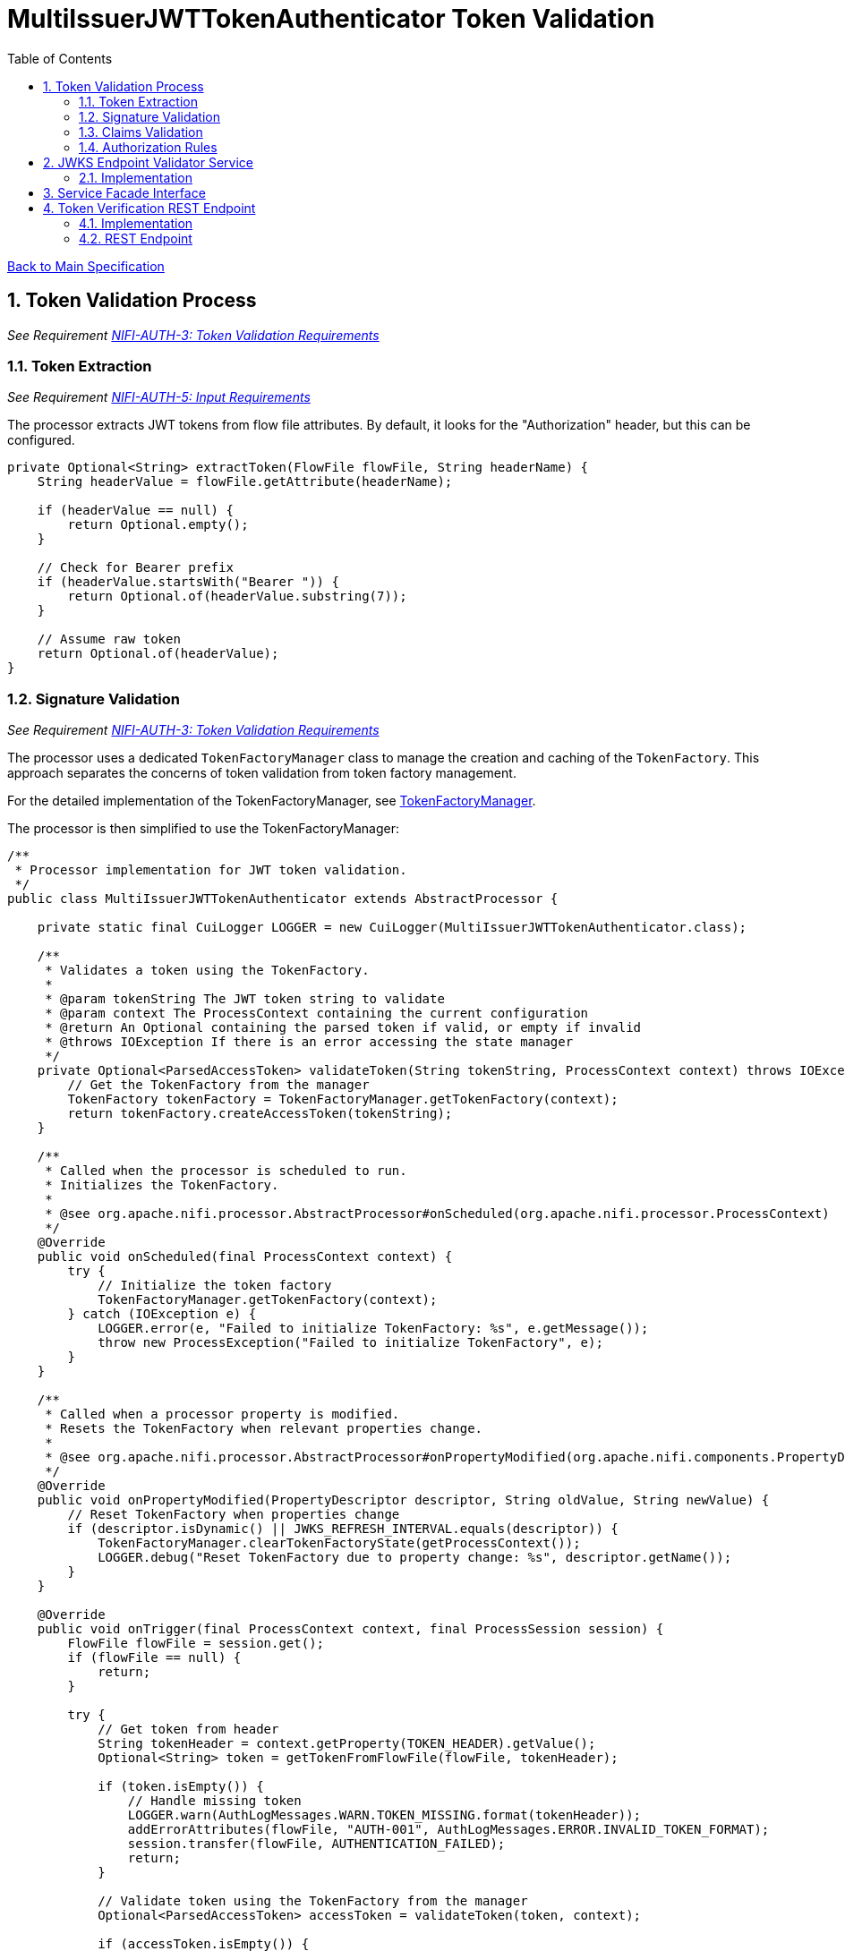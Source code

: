 = MultiIssuerJWTTokenAuthenticator Token Validation
:toc:
:toclevels: 3
:toc-title: Table of Contents
:sectnums:

link:../Specification.adoc[Back to Main Specification]

== Token Validation Process
_See Requirement link:../Requirements.adoc#NIFI-AUTH-3[NIFI-AUTH-3: Token Validation Requirements]_

=== Token Extraction
_See Requirement link:../Requirements.adoc#NIFI-AUTH-5[NIFI-AUTH-5: Input Requirements]_

The processor extracts JWT tokens from flow file attributes. By default, it looks for the "Authorization" header, but this can be configured.

[source,java]
----
private Optional<String> extractToken(FlowFile flowFile, String headerName) {
    String headerValue = flowFile.getAttribute(headerName);
    
    if (headerValue == null) {
        return Optional.empty();
    }
    
    // Check for Bearer prefix
    if (headerValue.startsWith("Bearer ")) {
        return Optional.of(headerValue.substring(7));
    }
    
    // Assume raw token
    return Optional.of(headerValue);
}
----

=== Signature Validation
_See Requirement link:../Requirements.adoc#NIFI-AUTH-3[NIFI-AUTH-3: Token Validation Requirements]_

The processor uses a dedicated `TokenFactoryManager` class to manage the creation and caching of the `TokenFactory`. This approach separates the concerns of token validation from token factory management.

For the detailed implementation of the TokenFactoryManager, see link:token-factory-manager.adoc[TokenFactoryManager].

The processor is then simplified to use the TokenFactoryManager:

[source,java]
----
/**
 * Processor implementation for JWT token validation.
 */
public class MultiIssuerJWTTokenAuthenticator extends AbstractProcessor {

    private static final CuiLogger LOGGER = new CuiLogger(MultiIssuerJWTTokenAuthenticator.class);
    
    /**
     * Validates a token using the TokenFactory.
     * 
     * @param tokenString The JWT token string to validate
     * @param context The ProcessContext containing the current configuration
     * @return An Optional containing the parsed token if valid, or empty if invalid
     * @throws IOException If there is an error accessing the state manager
     */
    private Optional<ParsedAccessToken> validateToken(String tokenString, ProcessContext context) throws IOException {
        // Get the TokenFactory from the manager
        TokenFactory tokenFactory = TokenFactoryManager.getTokenFactory(context);
        return tokenFactory.createAccessToken(tokenString);
    }
    
    /**
     * Called when the processor is scheduled to run.
     * Initializes the TokenFactory.
     * 
     * @see org.apache.nifi.processor.AbstractProcessor#onScheduled(org.apache.nifi.processor.ProcessContext)
     */
    @Override
    public void onScheduled(final ProcessContext context) {
        try {
            // Initialize the token factory
            TokenFactoryManager.getTokenFactory(context);
        } catch (IOException e) {
            LOGGER.error(e, "Failed to initialize TokenFactory: %s", e.getMessage());
            throw new ProcessException("Failed to initialize TokenFactory", e);
        }
    }
    
    /**
     * Called when a processor property is modified.
     * Resets the TokenFactory when relevant properties change.
     * 
     * @see org.apache.nifi.processor.AbstractProcessor#onPropertyModified(org.apache.nifi.components.PropertyDescriptor, java.lang.String, java.lang.String)
     */
    @Override
    public void onPropertyModified(PropertyDescriptor descriptor, String oldValue, String newValue) {
        // Reset TokenFactory when properties change
        if (descriptor.isDynamic() || JWKS_REFRESH_INTERVAL.equals(descriptor)) {
            TokenFactoryManager.clearTokenFactoryState(getProcessContext());
            LOGGER.debug("Reset TokenFactory due to property change: %s", descriptor.getName());
        }
    }
    
    @Override
    public void onTrigger(final ProcessContext context, final ProcessSession session) {
        FlowFile flowFile = session.get();
        if (flowFile == null) {
            return;
        }
        
        try {
            // Get token from header
            String tokenHeader = context.getProperty(TOKEN_HEADER).getValue();
            Optional<String> token = getTokenFromFlowFile(flowFile, tokenHeader);
            
            if (token.isEmpty()) {
                // Handle missing token
                LOGGER.warn(AuthLogMessages.WARN.TOKEN_MISSING.format(tokenHeader));
                addErrorAttributes(flowFile, "AUTH-001", AuthLogMessages.ERROR.INVALID_TOKEN_FORMAT);
                session.transfer(flowFile, AUTHENTICATION_FAILED);
                return;
            }
            
            // Validate token using the TokenFactory from the manager
            Optional<ParsedAccessToken> accessToken = validateToken(token, context);
            
            if (accessToken.isEmpty()) {
                // Token validation failed
                addErrorAttributes(flowFile, "AUTH-002", AuthLogMessages.ERROR.INVALID_TOKEN_FORMAT);
                session.transfer(flowFile, AUTHENTICATION_FAILED);
                return;
            }
            
            // Token is valid, extract claims and add to flow file
            ParsedAccessToken parsedToken = accessToken.get();
            Map<String, String> claims = extractClaims(parsedToken);
            flowFile = session.putAllAttributes(flowFile, claims);
            
            // Transfer to success relationship
            session.transfer(flowFile, AUTHENTICATION_SUCCESS);
            
        } catch (Exception e) {
            // Handle unexpected exceptions
            LOGGER.error(e, "Unexpected error during token validation: %s", e.getMessage());
            addErrorAttributes(flowFile, "AUTH-010", AuthLogMessages.ERROR.INVALID_CONFIGURATION);
            session.transfer(flowFile, AUTHENTICATION_FAILED);
        }
    }
}
----

=== Claims Validation
_See Requirement link:../Requirements.adoc#NIFI-AUTH-3[NIFI-AUTH-3: Token Validation Requirements]_

The processor validates various JWT claims, including expiration, not-before, issuer, and audience.

[source,java]
----
/**
 * Validates the claims in a token.
 * 
 * @param token The parsed access token to validate
 * @return A ValidationResult indicating whether the claims are valid
 */
private ValidationResult validateClaims(ParsedAccessToken token) {
    // Check expiration time
    if (token.isExpired()) {
        return ValidationResult.invalid("Token has expired");
    }
    
    // Check not-before time
    if (token.getNotBeforeTime() != null && 
        token.getNotBeforeTime().isAfter(Instant.now())) {
        return ValidationResult.invalid("Token not yet valid");
    }
    
    return ValidationResult.valid();
}
----

=== Authorization Rules
_See Requirement link:../Requirements.adoc#NIFI-AUTH-7.4[NIFI-AUTH-7.4: Authorization Configuration]_

The processor can enforce authorization rules based on token scopes and roles.

[source,java]
----
/**
 * Validates authorization rules based on token scopes and roles.
 * 
 * @param token The parsed access token to validate
 * @return A ValidationResult indicating whether the authorization is valid
 */
private ValidationResult validateAuthorization(ParsedAccessToken token) {
    // Check required scopes
    Set<String> missingScopes = token.determineMissingScopes(requiredScopes);
    if (!missingScopes.isEmpty()) {
        return ValidationResult.invalid("Token missing required scopes: " + String.join(", ", missingScopes));
    }
    
    // Check required roles
    if (requiredRoles != null && !requiredRoles.isEmpty()) {
        Set<String> tokenRoles = token.getRoles();
        if (!tokenRoles.containsAll(requiredRoles)) {
            // Calculate missing roles
            Set<String> missingRoles = new HashSet<>(requiredRoles);
            missingRoles.removeAll(tokenRoles);
            return ValidationResult.invalid("Token missing required roles: " + String.join(", ", missingRoles));
        }
    }
    
    return ValidationResult.valid();
}

/**
 * Extracts claims from a token and converts them to a map of attributes.
 * 
 * @param token The parsed access token
 * @return A map of claim names to string values
 */
private Map<String, String> extractClaims(ParsedAccessToken token) {
    Map<String, String> claims = new HashMap<>();
    
    // Add standard claims
    claims.put("jwt.subject", token.getSubjectId());
    claims.put("jwt.issuer", token.getIssuer());
    
    // Add expiration time if available
    if (token.getExpirationTime() != null) {
        claims.put("jwt.exp", String.valueOf(token.getExpirationTime().getEpochSecond()));
    }
    
    // Add issued-at time if available
    if (token.getIssuedAt() != null) {
        claims.put("jwt.iat", String.valueOf(token.getIssuedAt().getEpochSecond()));
    }
    
    // Add scopes
    Set<String> scopes = token.getScopes();
    if (!scopes.isEmpty()) {
        claims.put("jwt.scope", String.join(" ", scopes));
    }
    
    // Add roles
    Set<String> roles = token.getRoles();
    if (!roles.isEmpty()) {
        claims.put("jwt.roles", String.join(",", roles));
    }
    
    // Add additional custom claims
    Map<String, Object> customClaims = token.getCustomClaims();
    for (Map.Entry<String, Object> entry : customClaims.entrySet()) {
        String key = entry.getKey();
        Object value = entry.getValue();
        
        // Skip complex objects, only include simple values
        if (value instanceof String || value instanceof Number || value instanceof Boolean) {
            claims.put("jwt." + key, String.valueOf(value));
        }
    }
    
    return claims;
}
----

== JWKS Endpoint Validator Service

=== Implementation
The JWKS Endpoint Validator Service validates that a JWKS endpoint is accessible and returns valid JWKS data.

[source,java]
----
public class StandardJwksEndpointValidator implements JwksEndpointValidator {
    
    private static final CuiLogger LOGGER = new CuiLogger(StandardJwksEndpointValidator.class);
    
    @Override
    public ValidationResult validateJwksEndpoint(String jwksUrl) {
        try {
            // Create HTTP client with appropriate timeouts
            HttpClient client = HttpClient.newBuilder()
                .connectTimeout(Duration.ofSeconds(5))
                .build();
            
            // Create request
            HttpRequest request = HttpRequest.newBuilder()
                .uri(URI.create(jwksUrl))
                .timeout(Duration.ofSeconds(5))
                .GET()
                .build();
            
            // Execute request
            HttpResponse<String> response = client.send(request, HttpResponse.BodyHandlers.ofString());
            
            // Check response
            if (response.statusCode() == 200) {
                // Validate JWKS format
                if (isValidJwksFormat(response.body())) {
                    return new ValidationResult.Builder()
                        .valid(true)
                        .explanation("Successfully connected to JWKS endpoint")
                        .build();
                } else {
                    return new ValidationResult.Builder()
                        .valid(false)
                        .explanation("Response is not a valid JWKS format")
                        .build();
                }
            } else {
                return new ValidationResult.Builder()
                    .valid(false)
                    .explanation("Failed to connect to JWKS endpoint: HTTP " + response.statusCode())
                    .build();
            }
        } catch (Exception e) {
            LOGGER.error(e, "Error validating JWKS endpoint: %s", e.getMessage());
            return new ValidationResult.Builder()
                .valid(false)
                .explanation("Error connecting to JWKS endpoint: " + e.getMessage())
                .build();
        }
    }
    
    private boolean isValidJwksFormat(String body) {
        try {
            JsonObject jwks = JsonParser.parseString(body).getAsJsonObject();
            return jwks.has("keys") && jwks.get("keys").isJsonArray();
        } catch (Exception e) {
            return false;
        }
    }
}
----

== Service Facade Interface
_See Requirement link:../Requirements.adoc#NIFI-AUTH-7.3[NIFI-AUTH-7.3: Verification]_

The service facade provides access to NiFi's internal services and components.

[source,java]
----
/**
 * Interface for accessing NiFi services and components
 */
public interface ServiceFacade {
    
    /**
     * Gets a processor node by ID
     * 
     * @param processorId The ID of the processor
     * @return The processor node, or null if not found
     */
    ProcessorNode getProcessorNode(String processorId);
    
    /**
     * Gets the process context for a processor
     * 
     * @return The process context
     */
    ProcessContext getProcessContext();
}
----

link:../specification/token-validation.adoc#_token_validation_process[Back to Token Validation Process]

== Token Verification REST Endpoint
_See Requirement link:../Requirements.adoc#NIFI-AUTH-7.3[NIFI-AUTH-7.3: Verification]_

=== Implementation
The Token Verification UI allows users to test JWT tokens against the current processor configuration.

[source,java]
----
@Path("/processors/{id}/verify-token")
public class TokenVerificationResource extends ApplicationResource {
    
    private static final CuiLogger LOGGER = new CuiLogger(TokenVerificationResource.class);
    
    @POST
    @Consumes(MediaType.APPLICATION_JSON)
    @Produces(MediaType.APPLICATION_JSON)
    public Response verifyToken(
            @PathParam("id") String processorId,
            TokenVerificationRequest request) {
        
        try {
            // Get the processor
            ProcessorNode processor = getProcessorNode(processorId);
            if (processor == null) {
                return Response.status(Response.Status.NOT_FOUND)
                        .entity("Processor not found")
                        .build();
            }
            
            // Verify that the processor is a MultiIssuerJWTTokenAuthenticator
            if (!processor.getComponentType().equals("de.cuioss.nifi.processors.auth.MultiIssuerJWTTokenAuthenticator")) {
                return Response.status(Response.Status.BAD_REQUEST)
                        .entity("Processor is not a MultiIssuerJWTTokenAuthenticator")
                        .build();
            }
            
            // Get the processor instance
            MultiIssuerJWTTokenAuthenticator processorInstance = 
                (MultiIssuerJWTTokenAuthenticator) processor.getProcessor();
            
            // Verify the token
            TokenVerificationResult result = processorInstance.verifyToken(request.getToken(), getProcessContext());
            
            // Return the result
            return Response.ok(result).build();
        } catch (Exception e) {
            LOGGER.error(e, "Error verifying token: %s", e.getMessage());
            return Response.status(Response.Status.INTERNAL_SERVER_ERROR)
                    .entity("Error verifying token: " + e.getMessage())
                    .build();
        }
    }
    
    private ProcessorNode getProcessorNode(String processorId) {
        return serviceFacade.getProcessorNode(processorId);
    }
    
    private ProcessContext getProcessContext() {
        return serviceFacade.getProcessContext();
    }
}
----

=== REST Endpoint
The processor provides a REST endpoint for token verification.

[source,java]
----
/**
 * Verifies a JWT token against the current processor configuration
 */
public TokenVerificationResult verifyToken(String tokenString, ProcessContext context) {
    try {
        // Get the TokenFactory from the manager
        TokenFactory tokenFactory = TokenFactoryManager.getTokenFactory(context);
        
        // Use the TokenFactory to create a ParsedAccessToken
        Optional<ParsedAccessToken> parsedToken = tokenFactory.createAccessToken(tokenString);
        
        if (parsedToken.isEmpty()) {
            return TokenVerificationResult.invalid("Invalid token: Could not parse or validate token");
        }
        
        // Token is valid if we got here (signature and basic validation is done by the TokenFactory)
        ParsedAccessToken token = parsedToken.get();
        
        // Check if token is expired
        if (token.isExpired()) {
            return TokenVerificationResult.invalid("Token has expired");
        }
        
        // Create successful result
        TokenVerificationResult result = TokenVerificationResult.valid();
        result.setIssuer(token.getIssuer());
        result.setSubject(token.getSubjectId());
        result.setExpiresAt(token.getExpirationTime().toEpochSecond());
        
        // Add attributes that would be added to a flow file
        Map<String, String> attributes = new HashMap<>();
        attributes.put("jwt.issuer", token.getIssuer());
        attributes.put("jwt.subject", token.getSubjectId());
        attributes.put("jwt.validatedAt", String.valueOf(System.currentTimeMillis()));
        
        // Add email if present
        token.getEmail().ifPresent(email -> attributes.put("jwt.claims.email", email));
        
        // Add name if present
        token.getName().ifPresent(name -> attributes.put("jwt.claims.name", name));
        
        // Add preferred username if present
        token.getPreferredUsername().ifPresent(username -> 
            attributes.put("jwt.claims.preferred_username", username));
        
        // Add scopes
        Set<String> scopes = token.getScopes();
        if (!scopes.isEmpty()) {
            attributes.put("jwt.claims.scope", String.join(" ", scopes));
        }
        
        // Add roles
        Set<String> roles = token.getRoles();
        if (!roles.isEmpty()) {
            attributes.put("jwt.claims.roles", String.join(",", roles));
        }
        
        result.setAttributes(attributes);
        result.setClaims(token.getJsonWebToken().getClaims());
        
        return result;
    } catch (Exception e) {
        LOGGER.error(e, "Error verifying token: %s", e.getMessage());
        return TokenVerificationResult.invalid("Error verifying token: " + e.getMessage());
    }
}
----
